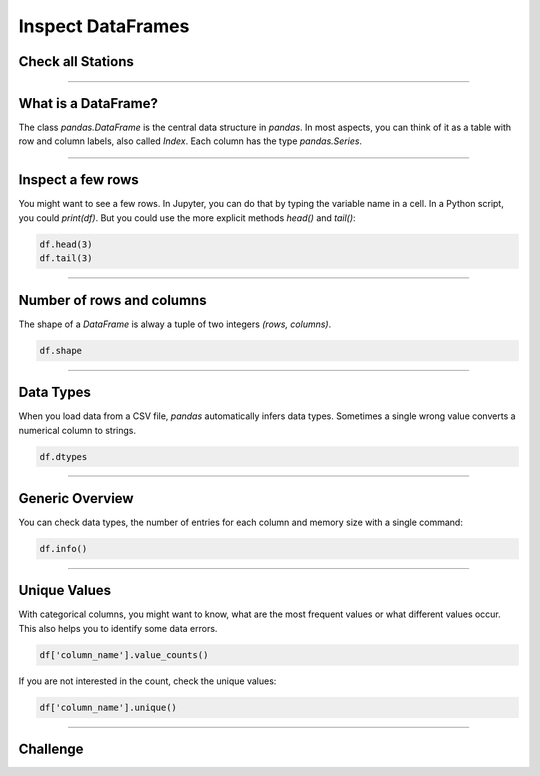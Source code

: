 Inspect DataFrames
==================

Check all Stations
------------------

.. figure:: corridor.jpeg

.. card::
   :shadow: lg

   Before you can take off, you need to check whether your ship is in a good shape.
   The **Data Starfleet inspection procedure** is to check all stations of the ship,
   and see whether there is anything that requires your attention.
   The ships computer has prepared a **tabular report** already.
   All you need to do is to see what is in the table.

   Load the report :download:`ship_inspection.csv` into a `DataFrame` and check the following commands.

----

What is a DataFrame?
--------------------

The class `pandas.DataFrame` is the central data structure in `pandas`.
In most aspects, you can think of it as a table with row and column labels, also called `Index`.
Each column has the type `pandas.Series`.

.. figure:: dataframe.svg

----

Inspect a few rows
------------------

You might want to see a few rows. 
In Jupyter, you can do that by typing the variable name in a cell. 
In a Python script, you could `print(df)`.
But you could use the more explicit methods `head()` and `tail()`:

.. code:: python

   df.head(3)
   df.tail(3)

.. dropdown:: Can I call `head()` and `tail()` without a number?
   :animate: fade-in

   Yes. The default number if you leave away the argument is 5.

----

Number of rows and columns
--------------------------

The shape of a `DataFrame` is alway a tuple of two integers `(rows, columns)`.

.. code:: python

   df.shape

.. dropdown:: When do I need to check `df.shape`?
   :animate: fade-in

   `df.shape` is your most important command when debugging.
   If the shape is not what you expect, everything is wrong.

----

Data Types
----------

When you load data from a CSV file, `pandas` automatically infers data types.
Sometimes a single wrong value converts a numerical column to strings.

.. code:: python

   df.dtypes

.. dropdown:: What does the type `object` mean?
   :animate: fade-in

   The type `object` usually means that the column contains strings.

----

Generic Overview
----------------

You can check data types, the number of entries for each column and memory size with a single command:

.. code:: python

   df.info()


----

Unique Values
-------------

With categorical columns, you might want to know, what are the most frequent values or what different values occur.
This also helps you to identify some data errors.

.. code:: python

   df['column_name'].value_counts()

If you are not interested in the count, check the unique values:

.. code:: python

   df['column_name'].unique()

----

.. figure:: inspect.jpeg

Challenge
---------

.. card::
   :shadow: lg

   Inspect the report :download:`ship_inspection.csv`. Solve the following tasks

   - display the number of rows and columns
   - display the last 5 rows
   - list the column names
   - how many life forms are there on the bridge?
   - how many stations does the ship have?
   - how many different security levels are there?
   - there is one life support value that is neither 0 or 100%. How much is it? 
